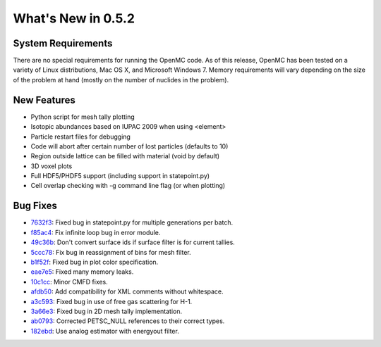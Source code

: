 ===================
What's New in 0.5.2
===================

-------------------
System Requirements
-------------------

There are no special requirements for running the OpenMC code. As of this
release, OpenMC has been tested on a variety of Linux distributions, Mac OS X,
and Microsoft Windows 7. Memory requirements will vary depending on the size of
the problem at hand (mostly on the number of nuclides in the problem).

------------
New Features
------------

- Python script for mesh tally plotting
- Isotopic abundances based on IUPAC 2009 when using <element>
- Particle restart files for debugging
- Code will abort after certain number of lost particles (defaults to 10)
- Region outside lattice can be filled with material (void by default)
- 3D voxel plots
- Full HDF5/PHDF5 support (including support in statepoint.py)
- Cell overlap checking with -g command line flag (or when plotting)

---------
Bug Fixes
---------

- 7632f3_: Fixed bug in statepoint.py for multiple generations per batch.
- f85ac4_: Fix infinite loop bug in error module.
- 49c36b_: Don't convert surface ids if surface filter is for current tallies.
- 5ccc78_: Fix bug in reassignment of bins for mesh filter.
- b1f52f_: Fixed bug in plot color specification.
- eae7e5_: Fixed many memory leaks.
- 10c1cc_: Minor CMFD fixes.
- afdb50_: Add compatibility for XML comments without whitespace.
- a3c593_: Fixed bug in use of free gas scattering for H-1.
- 3a66e3_: Fixed bug in 2D mesh tally implementation.
- ab0793_: Corrected PETSC_NULL references to their correct types.
- 182ebd_: Use analog estimator with energyout filter.

.. _7632f3: https://github.com/openmc-dev/openmc/commit/7632f3
.. _f85ac4: https://github.com/openmc-dev/openmc/commit/f85ac4
.. _49c36b: https://github.com/openmc-dev/openmc/commit/49c36b
.. _5ccc78: https://github.com/openmc-dev/openmc/commit/5ccc78
.. _b1f52f: https://github.com/openmc-dev/openmc/commit/b1f52f
.. _eae7e5: https://github.com/openmc-dev/openmc/commit/eae7e5
.. _10c1cc: https://github.com/openmc-dev/openmc/commit/10c1cc
.. _afdb50: https://github.com/openmc-dev/openmc/commit/afdb50
.. _a3c593: https://github.com/openmc-dev/openmc/commit/a3c593
.. _3a66e3: https://github.com/openmc-dev/openmc/commit/3a66e3
.. _ab0793: https://github.com/openmc-dev/openmc/commit/ab0793
.. _182ebd: https://github.com/openmc-dev/openmc/commit/182ebd
